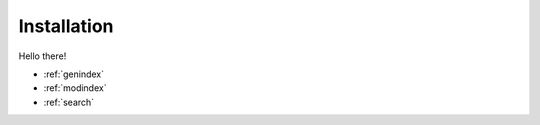 Installation
===============================================

Hello there!

* :ref:`genindex`
* :ref:`modindex`
* :ref:`search`